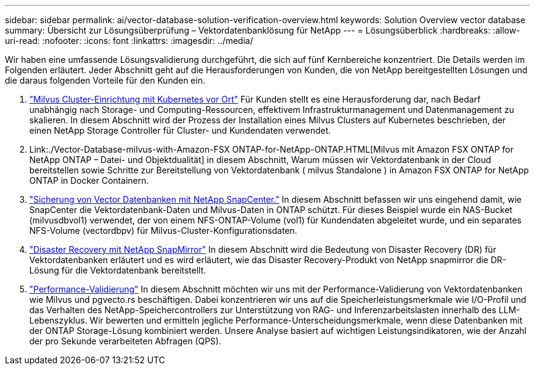 ---
sidebar: sidebar 
permalink: ai/vector-database-solution-verification-overview.html 
keywords: Solution Overview vector database 
summary: Übersicht zur Lösungsüberprüfung – Vektordatenbanklösung für NetApp 
---
= Lösungsüberblick
:hardbreaks:
:allow-uri-read: 
:nofooter: 
:icons: font
:linkattrs: 
:imagesdir: ../media/


[role="lead"]
Wir haben eine umfassende Lösungsvalidierung durchgeführt, die sich auf fünf Kernbereiche konzentriert. Die Details werden im Folgenden erläutert. Jeder Abschnitt geht auf die Herausforderungen von Kunden, die von NetApp bereitgestellten Lösungen und die daraus folgenden Vorteile für den Kunden ein.

. link:./vector-database-milvus-cluster-setup.html["Milvus Cluster-Einrichtung mit Kubernetes vor Ort"]
Für Kunden stellt es eine Herausforderung dar, nach Bedarf unabhängig nach Storage- und Computing-Ressourcen, effektivem Infrastrukturmanagement und Datenmanagement zu skalieren. In diesem Abschnitt wird der Prozess der Installation eines Milvus Clusters auf Kubernetes beschrieben, der einen NetApp Storage Controller für Cluster- und Kundendaten verwendet.
. Link:./Vector-Database-milvus-with-Amazon-FSX ONTAP-for-NetApp-ONTAP.HTML[Milvus mit Amazon FSX ONTAP for NetApp ONTAP – Datei- und Objektdualität] in diesem Abschnitt, Warum müssen wir Vektordatenbank in der Cloud bereitstellen sowie Schritte zur Bereitstellung von Vektordatenbank ( milvus Standalone ) in Amazon FSX ONTAP for NetApp ONTAP in Docker Containern.
. link:./vector-database-protection-using-snapcenter.html["Sicherung von Vector Datenbanken mit NetApp SnapCenter."]
In diesem Abschnitt befassen wir uns eingehend damit, wie SnapCenter die Vektordatenbank-Daten und Milvus-Daten in ONTAP schützt. Für dieses Beispiel wurde ein NAS-Bucket (milvusdbvol1) verwendet, der von einem NFS-ONTAP-Volume (vol1) für Kundendaten abgeleitet wurde, und ein separates NFS-Volume (vectordbpv) für Milvus-Cluster-Konfigurationsdaten.
. link:./vector-database-disaster-recovery-using-netapp-snapmirror.html["Disaster Recovery mit NetApp SnapMirror"]
In diesem Abschnitt wird die Bedeutung von Disaster Recovery (DR) für Vektordatenbanken erläutert und es wird erläutert, wie das Disaster Recovery-Produkt von NetApp snapmirror die DR-Lösung für die Vektordatenbank bereitstellt.
. link:./vector-database-performance-validation.html["Performance-Validierung"]
In diesem Abschnitt möchten wir uns mit der Performance-Validierung von Vektordatenbanken wie Milvus und pgvecto.rs beschäftigen. Dabei konzentrieren wir uns auf die Speicherleistungsmerkmale wie I/O-Profil und das Verhalten des NetApp-Speichercontrollers zur Unterstützung von RAG- und Inferenzarbeitslasten innerhalb des LLM-Lebenszyklus. Wir bewerten und ermitteln jegliche Performance-Unterscheidungsmerkmale, wenn diese Datenbanken mit der ONTAP Storage-Lösung kombiniert werden. Unsere Analyse basiert auf wichtigen Leistungsindikatoren, wie der Anzahl der pro Sekunde verarbeiteten Abfragen (QPS).

